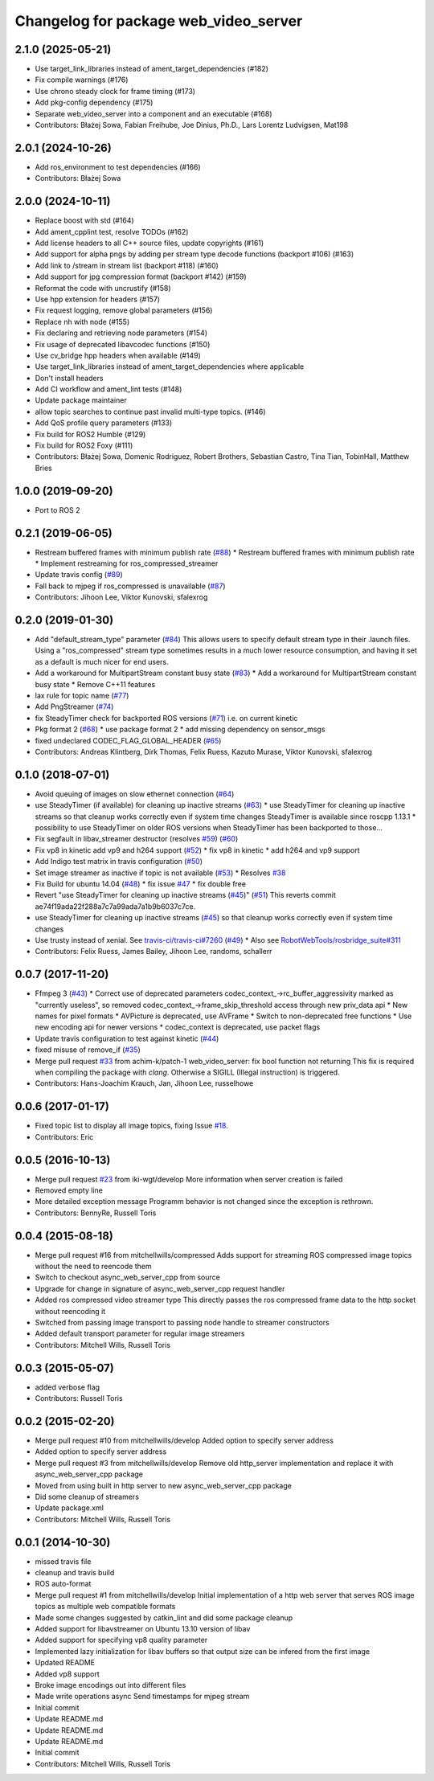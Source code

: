 ^^^^^^^^^^^^^^^^^^^^^^^^^^^^^^^^^^^^^^
Changelog for package web_video_server
^^^^^^^^^^^^^^^^^^^^^^^^^^^^^^^^^^^^^^

2.1.0 (2025-05-21)
------------------
* Use target_link_libraries instead of ament_target_dependencies (#182)
* Fix compile warnings (#176)
* Use chrono steady clock for frame timing (#173)
* Add pkg-config dependency (#175)
* Separate web_video_server into a component and an executable (#168)
* Contributors: Błażej Sowa, Fabian Freihube, Joe Dinius, Ph.D., Lars Lorentz Ludvigsen, Mat198

2.0.1 (2024-10-26)
------------------
* Add ros_environment to test dependencies (#166)
* Contributors: Błażej Sowa

2.0.0 (2024-10-11)
------------------
* Replace boost with std (#164)
* Add ament_cpplint test, resolve TODOs (#162)
* Add license headers to all C++ source files, update copyrights (#161)
* Add support for alpha pngs by adding per stream type decode functions (backport #106) (#163)
* Add link to /stream in stream list (backport #118) (#160)
* Add support for jpg compression format (backport #142) (#159)
* Reformat the code with uncrustify (#158)
* Use hpp extension for headers (#157)
* Fix request logging, remove global parameters (#156)
* Replace nh with node (#155)
* Fix declaring and retrieving node parameters (#154)
* Fix usage of deprecated libavcodec functions (#150)
* Use cv_bridge hpp headers when available (#149)
* Use target_link_libraries instead of ament_target_dependencies where applicable
* Don't install headers
* Add CI workflow and ament_lint tests (#148)
* Update package maintainer
* allow topic searches to continue past invalid multi-type topics. (#146)
* Add QoS profile query parameters (#133)
* Fix build for ROS2 Humble (#129)
* Fix build for ROS2 Foxy (#111)
* Contributors: Błażej Sowa, Domenic Rodriguez, Robert Brothers, Sebastian Castro, Tina Tian, TobinHall, Matthew Bries

1.0.0 (2019-09-20)
------------------
* Port to ROS 2

0.2.1 (2019-06-05)
------------------
* Restream buffered frames with minimum publish rate (`#88 <https://github.com/RobotWebTools/web_video_server/issues/88>`_)
  * Restream buffered frames with minimum publish rate
  * Implement restreaming for ros_compressed_streamer
* Update travis config (`#89 <https://github.com/RobotWebTools/web_video_server/issues/89>`_)
* Fall back to mjpeg if ros_compressed is unavailable (`#87 <https://github.com/RobotWebTools/web_video_server/issues/87>`_)
* Contributors: Jihoon Lee, Viktor Kunovski, sfalexrog

0.2.0 (2019-01-30)
------------------
* Add "default_stream_type" parameter (`#84 <https://github.com/RobotWebTools/web_video_server/issues/84>`_)
  This allows users to specify default stream type in their .launch files. Using a "ros_compressed" stream type sometimes
  results in a much lower resource consumption, and having it set as a default is much nicer for end users.
* Add a workaround for MultipartStream constant busy state (`#83 <https://github.com/RobotWebTools/web_video_server/issues/83>`_)
  * Add a workaround for MultipartStream constant busy state
  * Remove C++11 features
* lax rule for topic name (`#77 <https://github.com/RobotWebTools/web_video_server/issues/77>`_)
* Add PngStreamer (`#74 <https://github.com/RobotWebTools/web_video_server/issues/74>`_)
* fix SteadyTimer check for backported ROS versions (`#71 <https://github.com/RobotWebTools/web_video_server/issues/71>`_)
  i.e. on current kinetic
* Pkg format 2 (`#68 <https://github.com/RobotWebTools/web_video_server/issues/68>`_)
  * use package format 2
  * add missing dependency on sensor_msgs
* fixed undeclared CODEC_FLAG_GLOBAL_HEADER (`#65 <https://github.com/RobotWebTools/web_video_server/issues/65>`_)
* Contributors: Andreas Klintberg, Dirk Thomas, Felix Ruess, Kazuto Murase, Viktor Kunovski, sfalexrog

0.1.0 (2018-07-01)
------------------
* Avoid queuing of images on slow ethernet connection (`#64 <https://github.com/RobotWebTools/web_video_server/issues/64>`_)
* use SteadyTimer (if available) for cleaning up inactive streams (`#63 <https://github.com/RobotWebTools/web_video_server/issues/63>`_)
  * use SteadyTimer for cleaning up inactive streams
  so that cleanup works correctly even if system time changes
  SteadyTimer is available since roscpp 1.13.1
  * possibility to use SteadyTimer on older ROS versions
  when SteadyTimer has been backported to those...
* Fix segfault in libav_streamer destructor (resolves `#59 <https://github.com/RobotWebTools/web_video_server/issues/59>`_) (`#60 <https://github.com/RobotWebTools/web_video_server/issues/60>`_)
* Fix vp8 in kinetic add vp9 and h264 support (`#52 <https://github.com/RobotWebTools/web_video_server/issues/52>`_)
  * fix vp8 in kinetic
  * add h264 and vp9 support
* Add Indigo test matrix in travis configuration (`#50 <https://github.com/RobotWebTools/web_video_server/issues/50>`_)
* Set image streamer as inactive if topic is not available (`#53 <https://github.com/RobotWebTools/web_video_server/issues/53>`_)
  * Resolves `#38 <https://github.com/RobotWebTools/web_video_server/issues/38>`_
* Fix Build for ubuntu 14.04 (`#48 <https://github.com/RobotWebTools/web_video_server/issues/48>`_)
  * fix issue `#47 <https://github.com/RobotWebTools/web_video_server/issues/47>`_
  * fix double free
* Revert "use SteadyTimer for cleaning up inactive streams (`#45 <https://github.com/RobotWebTools/web_video_server/issues/45>`_)" (`#51 <https://github.com/RobotWebTools/web_video_server/issues/51>`_)
  This reverts commit ae74f19ada22f288a7c7a99ada7a1b9b6037c7ce.
* use SteadyTimer for cleaning up inactive streams (`#45 <https://github.com/RobotWebTools/web_video_server/issues/45>`_)
  so that cleanup works correctly even if system time changes
* Use trusty instead of xenial.  See `travis-ci/travis-ci#7260 <https://github.com/travis-ci/travis-ci/issues/7260>`_ (`#49 <https://github.com/RobotWebTools/web_video_server/issues/49>`_)
  * Also see `RobotWebTools/rosbridge_suite#311 <https://github.com/RobotWebTools/rosbridge_suite/issues/311>`_
* Contributors: Felix Ruess, James Bailey, Jihoon Lee, randoms, schallerr

0.0.7 (2017-11-20)
------------------
* Ffmpeg 3 (`#43 <https://github.com/RobotWebTools/web_video_server/issues/43>`_)
  * Correct use of deprecated parameters
  codec_context\_->rc_buffer_aggressivity marked as "currently useless", so removed
  codec_context\_->frame_skip_threshold access through new priv_data api
  * New names for pixel formats
  * AVPicture is deprecated, use AVFrame
  * Switch to non-deprecated free functions
  * Use new encoding api for newer versions
  * codec_context is deprecated, use packet flags
* Update travis configuration to test against kinetic (`#44 <https://github.com/RobotWebTools/web_video_server/issues/44>`_)
* fixed misuse of remove_if (`#35 <https://github.com/RobotWebTools/web_video_server/issues/35>`_)
* Merge pull request `#33 <https://github.com/RobotWebTools/web_video_server/issues/33>`_ from achim-k/patch-1
  web_video_server: fix bool function not returning
  This fix is required when compiling the package with `clang`. Otherwise a SIGILL (Illegal instruction) is triggered.
* Contributors: Hans-Joachim Krauch, Jan, Jihoon Lee, russelhowe

0.0.6 (2017-01-17)
------------------
* Fixed topic list to display all image topics, fixing Issue `#18 <https://github.com/RobotWebTools/web_video_server/issues/18>`_.
* Contributors: Eric

0.0.5 (2016-10-13)
------------------
* Merge pull request `#23 <https://github.com/RobotWebTools/web_video_server/issues/23>`_ from iki-wgt/develop
  More information when server creation is failed
* Removed empty line
* More detailed exception message
  Programm behavior is not changed since the exception is rethrown.
* Contributors: BennyRe, Russell Toris

0.0.4 (2015-08-18)
------------------
* Merge pull request #16 from mitchellwills/compressed
  Adds support for streaming ROS compressed image topics without the need to reencode them
* Switch to checkout async_web_server_cpp from source
* Upgrade for change in signature of async_web_server_cpp request handler
* Added ros compressed video streamer type
  This directly passes the ros compressed frame data to the http socket without reencoding it
* Switched from passing image transport to passing node handle to streamer constructors
* Added default transport parameter for regular image streamers
* Contributors: Mitchell Wills, Russell Toris

0.0.3 (2015-05-07)
------------------
* added verbose flag
* Contributors: Russell Toris

0.0.2 (2015-02-20)
------------------
* Merge pull request #10 from mitchellwills/develop
  Added option to specify server address
* Added option to specify server address
* Merge pull request #3 from mitchellwills/develop
  Remove old http_server implementation and replace it with async_web_server_cpp package
* Moved from using built in http server to new async_web_server_cpp package
* Did some cleanup of streamers
* Update package.xml
* Contributors: Mitchell Wills, Russell Toris

0.0.1 (2014-10-30)
------------------
* missed travis file
* cleanup and travis build
* ROS auto-format
* Merge pull request #1 from mitchellwills/develop
  Initial implementation of a http web server that serves ROS image topics as multiple web compatible formats
* Made some changes suggested by catkin_lint and did some package cleanup
* Added support for libavstreamer on Ubuntu 13.10 version of libav
* Added support for specifying vp8 quality parameter
* Implemented lazy initialization for libav buffers so that output size can be infered from the first image
* Updated README
* Added vp8 support
* Broke image encodings out into different files
* Made write operations async
  Send timestamps for mjpeg stream
* Initial commit
* Update README.md
* Update README.md
* Update README.md
* Initial commit
* Contributors: Mitchell Wills, Russell Toris
